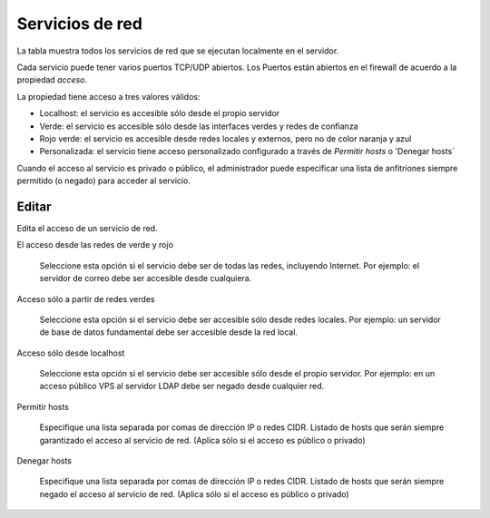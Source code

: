 ================
Servicios de red
================

La tabla muestra todos los servicios de red que se ejecutan localmente en el servidor.

Cada servicio puede tener varios puertos TCP/UDP abiertos. Los Puertos están abiertos en el firewall
de acuerdo a la propiedad `acceso`.

La propiedad tiene acceso a tres valores válidos:

* Localhost: el servicio es accesible sólo desde el propio servidor
* Verde: el servicio es accesible sólo desde las interfaces verdes y redes de confianza
* Rojo verde: el servicio es accesible desde redes locales y externos, pero no de color naranja y azul
* Personalizada: el servicio tiene acceso personalizado configurado a través de `Permitir hosts` o 'Denegar hosts`

Cuando el acceso al servicio es privado o público, el administrador puede especificar una lista
de anfitriones siempre permitido (o negado) para acceder al servicio.

Editar
======

Edita el acceso de un servicio de red.

El acceso desde las redes de verde y rojo

    Seleccione esta opción si el servicio debe ser de todas las redes, incluyendo Internet.
    Por ejemplo: el servidor de correo debe ser accesible desde cualquiera.

Acceso sólo a partir de redes verdes

    Seleccione esta opción si el servicio debe ser accesible sólo desde redes locales.
    Por ejemplo: un servidor de base de datos fundamental debe ser accesible desde la red local.

Acceso sólo desde localhost

    Seleccione esta opción si el servicio debe ser accesible sólo desde el propio servidor.
    Por ejemplo: en un acceso público VPS al servidor LDAP debe ser negado desde cualquier red.

Permitir hosts

    Especifique una lista separada por comas de dirección IP o redes CIDR. Listado de hosts que serán siempre garantizado el acceso al servicio de red. (Aplica sólo si el acceso es público o privado)

Denegar hosts

    Especifique una lista separada por comas de dirección IP o redes CIDR. Listado de hosts que serán siempre negado el acceso al servicio de red. (Aplica sólo si el acceso es público o privado)
